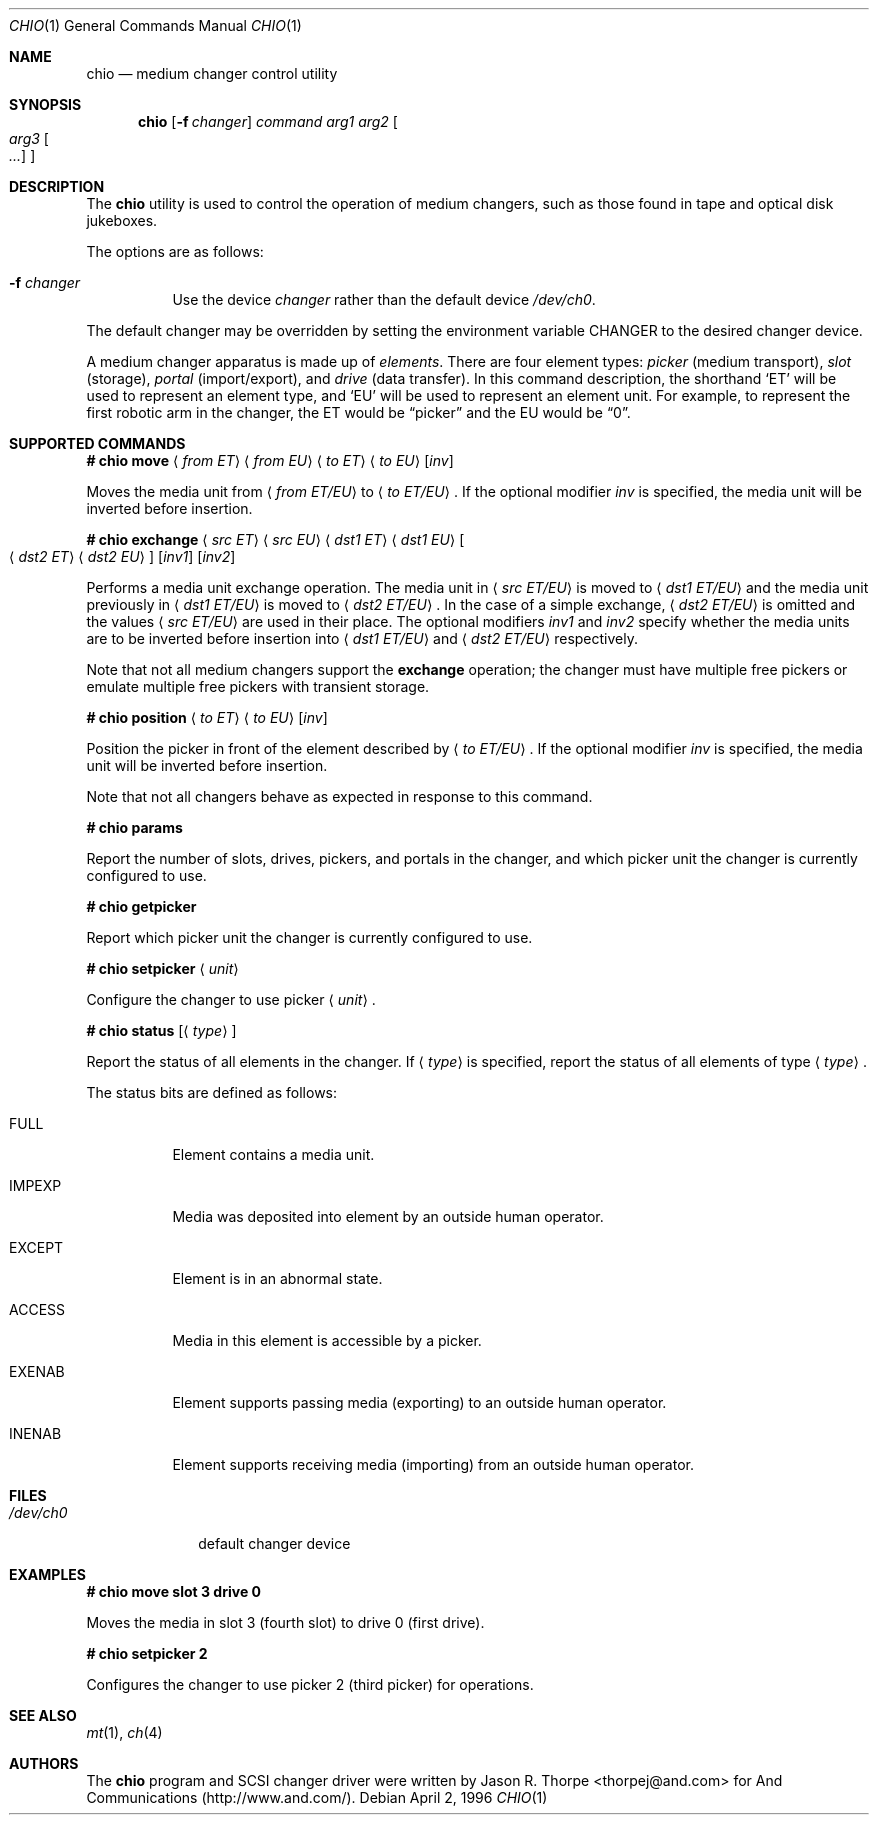 .\"	$OpenBSD: chio.1,v 1.22 2003/05/29 09:31:11 jmc Exp $
.\"	$NetBSD: chio.1,v 1.1.1.1 1996/04/03 00:34:38 thorpej Exp $
.\"
.\" Copyright (c) 1996 Jason R. Thorpe <thorpej@and.com>
.\" All rights reserved.
.\"
.\" Redistribution and use in source and binary forms, with or without
.\" modification, are permitted provided that the following conditions
.\" are met:
.\" 1. Redistributions of source code must retain the above copyright
.\"    notice, this list of conditions and the following disclaimer.
.\" 2. Redistributions in binary form must reproduce the above copyright
.\"    notice, this list of conditions and the following disclaimer in the
.\"    documentation and/or other materials provided with the distribution.
.\" 3. All advertising materials mentioning features or use of this software
.\"    must display the following acknowledgments:
.\"	This product includes software developed by Jason R. Thorpe
.\"	for And Communications, http://www.and.com/
.\" 4. The name of the author may not be used to endorse or promote products
.\"    derived from this software without specific prior written permission.
.\"
.\" THIS SOFTWARE IS PROVIDED BY THE AUTHOR ``AS IS'' AND ANY EXPRESS OR
.\" IMPLIED WARRANTIES, INCLUDING, BUT NOT LIMITED TO, THE IMPLIED WARRANTIES
.\" OF MERCHANTABILITY AND FITNESS FOR A PARTICULAR PURPOSE ARE DISCLAIMED.
.\" IN NO EVENT SHALL THE AUTHOR BE LIABLE FOR ANY DIRECT, INDIRECT,
.\" INCIDENTAL, SPECIAL, EXEMPLARY, OR CONSEQUENTIAL DAMAGES (INCLUDING,
.\" BUT NOT LIMITED TO, PROCUREMENT OF SUBSTITUTE GOODS OR SERVICES;
.\" LOSS OF USE, DATA, OR PROFITS; OR BUSINESS INTERRUPTION) HOWEVER CAUSED
.\" AND ON ANY THEORY OF LIABILITY, WHETHER IN CONTRACT, STRICT LIABILITY,
.\" OR TORT (INCLUDING NEGLIGENCE OR OTHERWISE) ARISING IN ANY WAY
.\" OUT OF THE USE OF THIS SOFTWARE, EVEN IF ADVISED OF THE POSSIBILITY OF
.\" SUCH DAMAGE.
.\"
.Dd April 2, 1996
.Dt CHIO 1
.Os
.Sh NAME
.Nm chio
.Nd medium changer control utility
.Sh SYNOPSIS
.Nm chio
.Op Fl f Ar changer
.Ar command
.Ar arg1
.Ar arg2
.Oo
.Ar arg3 Oo Ar ...
.Oc
.Oc
.Sh DESCRIPTION
The
.Nm
utility is used to control the operation of medium changers, such as those
found in tape and optical disk jukeboxes.
.Pp
The options are as follows:
.Bl -tag -width Ds
.It Fl f Ar changer
Use the device
.Pa changer
rather than the default device
.Pa /dev/ch0 .
.El
.Pp
The default changer may be overridden by setting the environment variable
.Ev CHANGER
to the desired changer device.
.Pp
A medium changer apparatus is made up of
.Pa elements .
There are four element types:
.Pa picker
(medium transport),
.Pa slot
(storage),
.Pa portal
(import/export), and
.Pa drive
(data transfer).
In this command description, the shorthand
.Sq ET
will be used to represent an element type, and
.Sq EU
will be used to represent an element unit.
For example, to represent
the first robotic arm in the changer, the ET would be
.Dq picker
and the EU would be
.Dq 0 .
.Sh SUPPORTED COMMANDS
.Li # chio move
.Aq Ar from ET
.Aq Ar from EU
.Aq Ar to ET
.Aq Ar to EU
.Op Ar inv
.Pp
Moves the media unit from
.Aq Ar from ET/EU
to
.Aq Ar to ET/EU .
If the optional modifier
.Pa inv
is specified, the media unit will be inverted before insertion.
.Pp
.Li # chio exchange
.Aq Ar src ET
.Aq Ar src EU
.Aq Ar dst1 ET
.Aq Ar dst1 EU
.Oo
.Aq Ar dst2\& ET
.Aq Ar dst2\& EU
.Oc
.Op Ar inv1
.Op Ar inv2
.Pp
Performs a media unit exchange operation.
The media unit in
.Aq Ar src ET/EU
is moved to
.Aq Ar dst1 ET/EU
and the media unit previously in
.Aq Ar dst1 ET/EU
is moved to
.Aq Ar dst2 ET/EU .
In the case of a simple exchange,
.Aq Ar dst2 ET/EU
is omitted and the values
.Aq Ar src ET/EU
are used in their place.
The optional modifiers
.Ar inv1
and
.Ar inv2
specify whether the media units are to be inverted before insertion into
.Aq Ar dst1 ET/EU
and
.Aq Ar dst2 ET/EU
respectively.
.Pp
Note that not all medium changers support the
.Cm exchange
operation; the changer must have multiple free pickers or emulate
multiple free pickers with transient storage.
.Pp
.Li # chio position
.Aq Ar to ET
.Aq Ar to EU
.Op Ar inv
.Pp
Position the picker in front of the element described by
.Aq Ar to ET/EU .
If the optional modifier
.Ar inv
is specified, the media unit will be inverted before insertion.
.Pp
Note that not all changers behave as expected in response to this command.
.Pp
.Li # chio params
.Pp
Report the number of slots, drives, pickers, and portals in the changer,
and which picker unit the changer is currently configured to use.
.Pp
.Li # chio getpicker
.Pp
Report which picker unit the changer is currently configured to use.
.Pp
.Li # chio setpicker
.Aq Ar unit
.Pp
Configure the changer to use picker
.Aq Ar unit .
.Pp
.Li # chio status
.Op Aq Ar type
.Pp
Report the status of all elements in the changer.
If
.Aq Ar type
is specified, report the status of all elements of type
.Aq Ar type .
.Pp
The status bits are defined as follows:
.Bl -tag -width indent
.It Dv FULL
Element contains a media unit.
.It Dv IMPEXP
Media was deposited into element by an outside human operator.
.It Dv EXCEPT
Element is in an abnormal state.
.It Dv ACCESS
Media in this element is accessible by a picker.
.It Dv EXENAB
Element supports passing media (exporting) to an outside human operator.
.It Dv INENAB
Element supports receiving media (importing) from an outside human operator.
.El
.Sh FILES
.Bl -tag -width /dev/ch0 -compact
.It Pa /dev/ch0
default changer device
.El
.Sh EXAMPLES
.Li # chio move slot 3 drive 0
.Pp
Moves the media in slot 3 (fourth slot) to drive 0 (first drive).
.Pp
.Li # chio setpicker 2
.Pp
Configures the changer to use picker 2 (third picker) for operations.
.Sh SEE ALSO
.Xr mt 1 ,
.Xr ch 4
.Sh AUTHORS
The
.Nm
program and
.Tn SCSI
changer driver were written by
.An Jason R. Thorpe Aq thorpej@and.com
for And Communications (http://www.and.com/).
